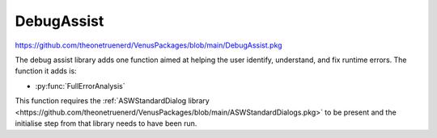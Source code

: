DebugAssist
============================

https://github.com/theonetruenerd/VenusPackages/blob/main/DebugAssist.pkg 

The debug assist library adds one function aimed at helping the user identify, understand, and fix runtime errors. The function it adds is:

- :py:func:`FullErrorAnalysis`

This function requires the :ref:`ASWStandardDialog library <https://github.com/theonetruenerd/VenusPackages/blob/main/ASWStandardDialogs.pkg>` to be present and the initialise step from that library needs to have been run.

.. py:function:: FullErrorAnalysis(variable i_PathForErrorDataAnalysis)

  This function is designed to be called in the "OnAbort" submethod. It will look at the error that caused the abort to be triggered, convert the trace file error code into the more standard form, identify what that error corresponds with and hopefully suggest some initial things to check. In order for the dialogue to pop up, this function requires ASWStandardDialogues to be initialised.

  :params i_PathForErrorDataAnalysis: A file path for where the error data will be exported. Currently not very important as the main bonus of the library is the dialogue that pops up, although the intention is to add more detail to this exported file.
  :type i_PathForErrorDataAnalysis: Variable
  :return: None
  :rtype: N/A
